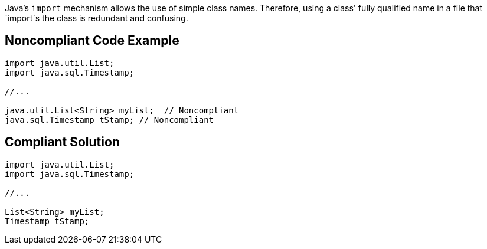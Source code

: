 Java's `+import+` mechanism allows the use of simple class names. Therefore, using a class' fully qualified name in a file that `+import+`s the class is redundant and confusing.


== Noncompliant Code Example

----
import java.util.List;
import java.sql.Timestamp;

//...

java.util.List<String> myList;  // Noncompliant
java.sql.Timestamp tStamp; // Noncompliant
----


== Compliant Solution

----
import java.util.List;
import java.sql.Timestamp;

//...

List<String> myList;
Timestamp tStamp;
----

